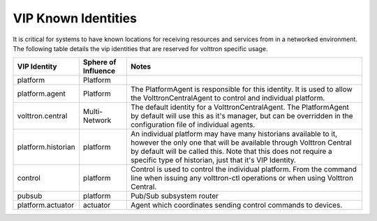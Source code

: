 VIP Known Identities
====================


It is critical for systems to have known locations for receiving
resources and services from in a networked environment. The following
table details the vip identities that are reserved for volttron specific
usage.

+----------------------+-----------------------+--------------------------------------------------------------------------------------------------------------------------------------------------------------------------------------------------------------------------------------------------------------------+
| VIP Identity         | Sphere of Influence   | Notes                                                                                                                                                                                                                                                              |
+======================+=======================+====================================================================================================================================================================================================================================================================+
| platform             | Platform              |                                                                                                                                                                                                                                                                    |
+----------------------+-----------------------+--------------------------------------------------------------------------------------------------------------------------------------------------------------------------------------------------------------------------------------------------------------------+
| platform.agent       | Platform              | The PlatformAgent is responsible for this identity. It is used to allow the VolttronCentralAgent to control and individual platform.                                                                                                                               |
+----------------------+-----------------------+--------------------------------------------------------------------------------------------------------------------------------------------------------------------------------------------------------------------------------------------------------------------+
| volttron.central     | Multi-Network         | The default identity for a VolttronCentralAgent. The PlatformAgent by default will use this as it's manager, but can be overridden in the configuration file of individual agents.                                                                                 |
+----------------------+-----------------------+--------------------------------------------------------------------------------------------------------------------------------------------------------------------------------------------------------------------------------------------------------------------+
| platform.historian   | platform              | An individual platform may have many historians available to it, however the only one that will be available through Volttron Central by default will be called this. Note that this does not require a specific type of historian, just that it's VIP Identity.   |
+----------------------+-----------------------+--------------------------------------------------------------------------------------------------------------------------------------------------------------------------------------------------------------------------------------------------------------------+
| control              | platform              | Control is used to control the individual platform. From the command line when issuing any volttron-ctl operations or when using Volttron Central.                                                                                                                 |
+----------------------+-----------------------+--------------------------------------------------------------------------------------------------------------------------------------------------------------------------------------------------------------------------------------------------------------------+
| pubsub               | platform              | Pub/Sub subsystem router                                                                                                                                                                                                                                           |
+----------------------+-----------------------+--------------------------------------------------------------------------------------------------------------------------------------------------------------------------------------------------------------------------------------------------------------------+
| platform.actuator    | actuator              | Agent which coordinates sending control commands to devices.                                                                                                                                                                                                       |
+----------------------+-----------------------+--------------------------------------------------------------------------------------------------------------------------------------------------------------------------------------------------------------------------------------------------------------------+

